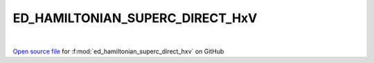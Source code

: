 ED_HAMILTONIAN_SUPERC_DIRECT_HxV
=====================================
 
.. raw:: html
   :file:  ../graphs/ed_hamiltonian_superc_direct_hxv.html
 
|
 
`Open source file <https://github.com/EDIpack/EDIpack/tree/rename_to_edipack/src/singlesite/ED_SUPERC/ED_HAMILTONIAN_SUPERC_DIRECT_HxV.f90>`_ for :f:mod:`ed_hamiltonian_superc_direct_hxv` on GitHub
 
